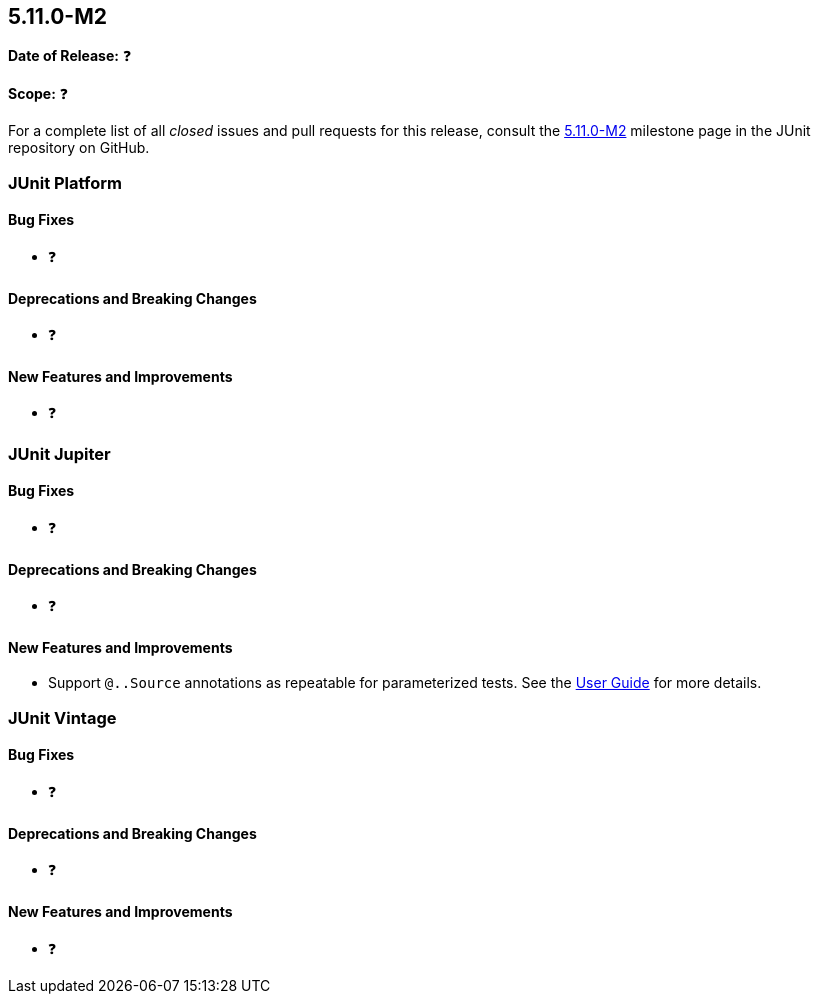 [[release-notes-5.11.0-M2]]
== 5.11.0-M2

*Date of Release:* ❓

*Scope:* ❓

For a complete list of all _closed_ issues and pull requests for this release, consult the
link:{junit5-repo}+/milestone/74?closed=1+[5.11.0-M2] milestone page in the
JUnit repository on GitHub.


[[release-notes-5.11.0-M2-junit-platform]]
=== JUnit Platform

[[release-notes-5.11.0-M2-junit-platform-bug-fixes]]
==== Bug Fixes

* ❓

[[release-notes-5.11.0-M2-junit-platform-deprecations-and-breaking-changes]]
==== Deprecations and Breaking Changes

* ❓

[[release-notes-5.11.0-M2-junit-platform-new-features-and-improvements]]
==== New Features and Improvements

* ❓


[[release-notes-5.11.0-M2-junit-jupiter]]
=== JUnit Jupiter

[[release-notes-5.11.0-M2-junit-jupiter-bug-fixes]]
==== Bug Fixes

* ❓

[[release-notes-5.11.0-M2-junit-jupiter-deprecations-and-breaking-changes]]
==== Deprecations and Breaking Changes

* ❓

[[release-notes-5.11.0-M2-junit-jupiter-new-features-and-improvements]]
==== New Features and Improvements

* Support `@..Source` annotations as repeatable for parameterized tests. See the
<<../user-guide/index.adoc#writing-tests-parameterized-repeatable-sources, User Guide>>
for more details.

[[release-notes-5.11.0-M2-junit-vintage]]
=== JUnit Vintage

[[release-notes-5.11.0-M2-junit-vintage-bug-fixes]]
==== Bug Fixes

* ❓

[[release-notes-5.11.0-M2-junit-vintage-deprecations-and-breaking-changes]]
==== Deprecations and Breaking Changes

* ❓

[[release-notes-5.11.0-M2-junit-vintage-new-features-and-improvements]]
==== New Features and Improvements

* ❓
